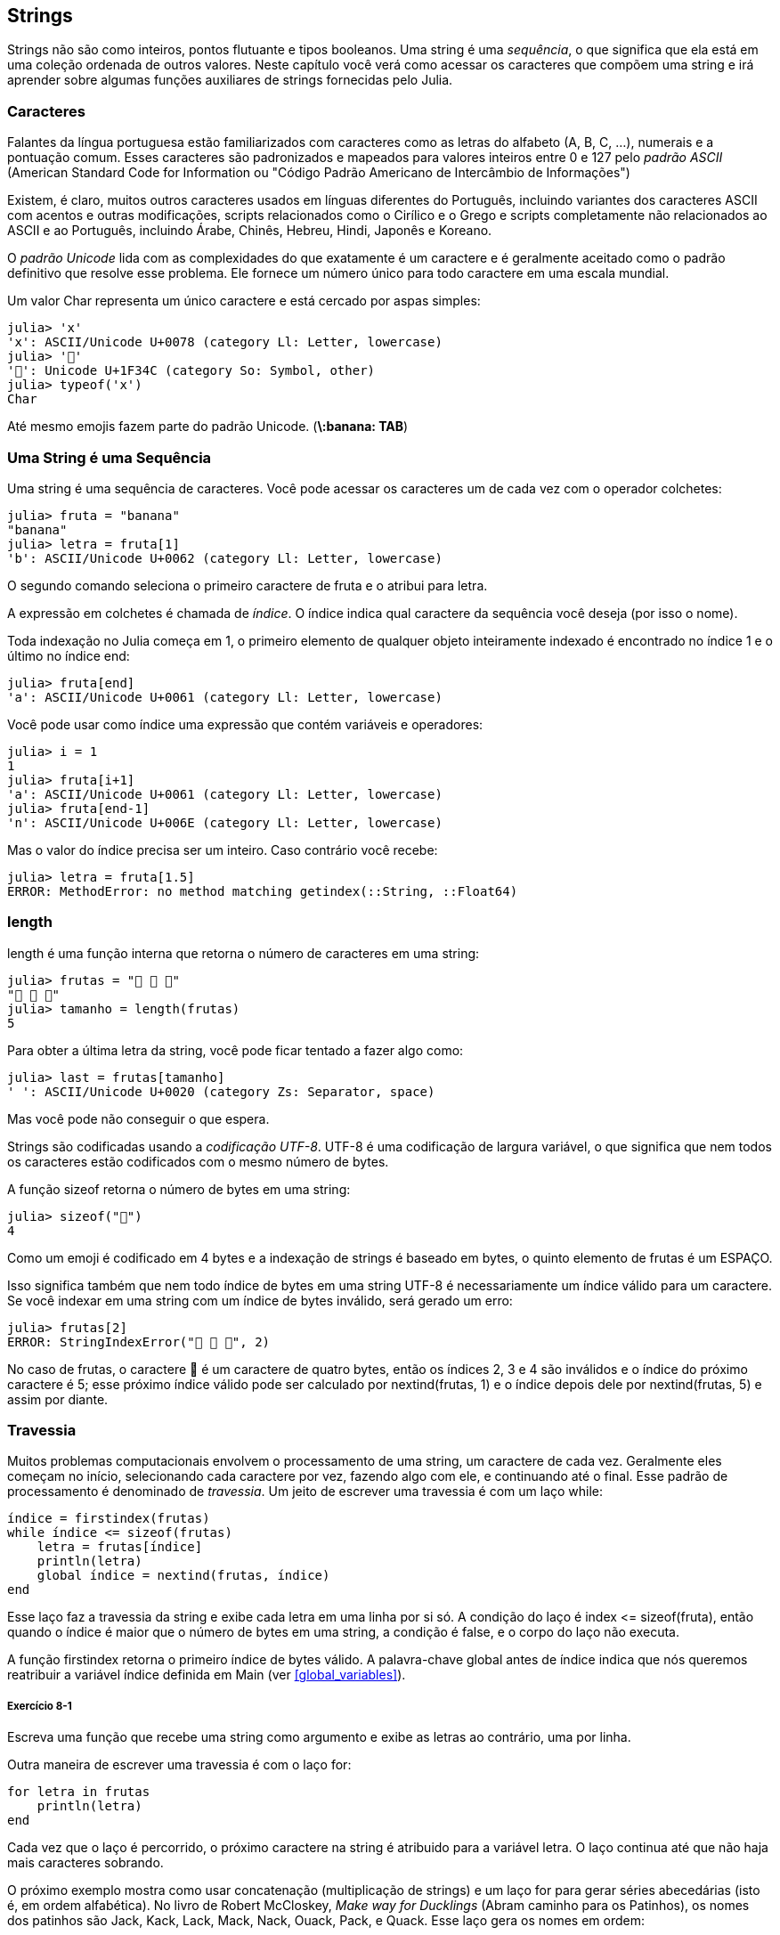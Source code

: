 [[chap08]]
== Strings

Strings não são como inteiros, pontos flutuante e tipos booleanos. Uma string é uma _sequência_, o que significa que ela está em uma coleção ordenada de outros valores. Neste capítulo você verá como acessar os caracteres que compõem uma string e irá aprender sobre algumas funções auxiliares de strings fornecidas pelo Julia.
(((string)))(((sequência)))

[[characters]]
=== Caracteres

Falantes da língua portuguesa estão familiarizados com caracteres como as letras do alfabeto (A, B, C, ...), numerais e a pontuação comum. Esses caracteres são padronizados e mapeados para valores inteiros entre 0 e 127 pelo _padrão ASCII_ (American Standard Code for Information ou "Código Padrão Americano de Intercâmbio de Informações")
(((padrão ASCII)))

Existem, é claro, muitos outros caracteres usados em línguas diferentes do Português, incluindo variantes dos caracteres ASCII com acentos e outras modificações, scripts relacionados como o Cirílico e o Grego e scripts completamente não relacionados ao ASCII e ao Português, incluindo Árabe, Chinês, Hebreu, Hindi, Japonês e Koreano.

O _padrão Unicode_ lida com as complexidades do que exatamente é um caractere e é geralmente aceitado como o padrão definitivo que resolve esse problema. Ele fornece um número único para todo caractere em uma escala mundial.
(((padrão Unicode)))

Um valor +Char+ representa um único caractere e está cercado por aspas simples:
(((Char)))((("tipo", "Base", "Char", see="Char")))

[source,@julia-repl-test]
----
julia> 'x'
'x': ASCII/Unicode U+0078 (category Ll: Letter, lowercase)
julia> '🍌'
'🍌': Unicode U+1F34C (category So: Symbol, other)
julia> typeof('x')
Char
----

Até mesmo emojis fazem parte do padrão Unicode. (*+\:banana: TAB+*)
(((emoji)))


=== Uma String é uma Sequência

Uma string é uma sequência de caracteres. Você pode acessar os caracteres um de cada vez com o operador colchetes:
(((string)))(((String)))(((sequência)))(((operador colchetes)))((("[]", see="operador colchetes")))((("operador", "Base", "[]", see="operador colchetes")))

[source,@julia-repl-test chap08]
----
julia> fruta = "banana"
"banana"
julia> letra = fruta[1]
'b': ASCII/Unicode U+0062 (category Ll: Letter, lowercase)
----

O segundo comando seleciona o primeiro caractere de +fruta+ e o atribui para +letra+.

A expressão em colchetes é chamada de _índice_. O índice indica qual caractere da sequência você deseja (por isso o nome).
(((índice)))

Toda indexação no Julia começa em 1, o primeiro elemento de qualquer objeto inteiramente indexado é encontrado no índice 1 e o último no índice +end+:
(((end)))

[source,@julia-repl-test chap08]
----
julia> fruta[end]
'a': ASCII/Unicode U+0061 (category Ll: Letter, lowercase)
----

Você pode usar como índice uma expressão que contém variáveis e operadores:

[source,@julia-repl-test chap08]
----
julia> i = 1
1
julia> fruta[i+1]
'a': ASCII/Unicode U+0061 (category Ll: Letter, lowercase)
julia> fruta[end-1]
'n': ASCII/Unicode U+006E (category Ll: Letter, lowercase)
----

Mas o valor do índice precisa ser um inteiro. Caso contrário você recebe:
(((MethodError)))((("erro", "Core", "MethodError", see="MethodError")))

[source,@julia-repl-test chap08]
----
julia> letra = fruta[1.5]
ERROR: MethodError: no method matching getindex(::String, ::Float64)
----


=== +length+

+length+ é uma função interna que retorna o número de caracteres em uma string:
(((length)))

[source,@julia-repl-test chap08]
----
julia> frutas = "🍌 🍎 🍐"
"🍌 🍎 🍐"
julia> tamanho = length(frutas)
5
----

Para obter a última letra da string, você pode ficar tentado a fazer algo como:

[source,@julia-repl-test chap08]
----
julia> last = frutas[tamanho]
' ': ASCII/Unicode U+0020 (category Zs: Separator, space)
----

Mas você pode não conseguir o que espera.

Strings são codificadas usando a _codificação UTF-8_. UTF-8 é uma codificação de largura variável, o que significa que nem todos os caracteres estão codificados com o mesmo número de bytes.
(((codificação UTF-8)))

A função +sizeof+ retorna o número de bytes em uma string:
(((sizeof)))((("função", "Base", "sizeof", see="sizeof")))

[source,@julia-repl-test chap08]
----
julia> sizeof("🍌")
4
----

Como um emoji é codificado em 4 bytes e a indexação de strings é baseado em bytes, o quinto elemento de +frutas+ é um +ESPAÇO+.
(((emoji)))

Isso significa também que nem todo índice de bytes em uma string UTF-8 é necessariamente um índice válido para um caractere. Se você indexar em uma string com um índice de bytes inválido, será gerado um erro:
(((StringIndexError)))((("erro", "Base", "StringIndexError", see="StringIndexError")))

[source,@julia-repl-test chap08]
----
julia> frutas[2]
ERROR: StringIndexError("🍌 🍎 🍐", 2)
----

No caso de +frutas+, o caractere +🍌+ é um caractere de quatro bytes, então os índices 2, 3 e 4 são inválidos e o índice do próximo caractere é 5; esse próximo índice válido pode ser calculado por +nextind(frutas, 1)+ e o índice depois dele por +nextind(frutas, 5)+ e assim por diante.
(((nextind)))((("função", "Base", "nextind", see="nextind")))


=== Travessia

Muitos problemas computacionais envolvem o processamento de uma string, um caractere de cada vez. Geralmente eles começam no início, selecionando cada caractere por vez, fazendo algo com ele, e continuando até o final. Esse padrão de processamento é denominado de _travessia_. Um jeito de escrever uma travessia é com um laço +while+:
(((travessia)))(((declaração while)))

[source,@julia-setup chap08]
----
índice = firstindex(frutas)
while índice <= sizeof(frutas)
    letra = frutas[índice]
    println(letra)
    global índice = nextind(frutas, índice)
end
----

Esse laço faz a travessia da string e exibe cada letra em uma linha por si só. A condição do laço é +index pass:[&lt;=] sizeof(fruta)+, então quando o índice é maior que o número de bytes em uma string, a condição é +false+, e o corpo do laço não executa.

A função +firstindex+ retorna o primeiro índice de bytes válido. A palavra-chave +global+ antes de +índice+ indica que nós queremos reatribuir a variável +índice+ definida em +Main+ (ver <<global_variables>>).
(((global)))(((firstindex)))((("função", "Base", "firstindex", see="firstindex")))

===== Exercício 8-1

Escreva uma função que recebe uma string como argumento e exibe as letras ao contrário, uma por linha.

Outra maneira de escrever uma travessia é com o laço +for+:
(((declaração for)))(((in)))

[source,@julia-setup chap08]
----
for letra in frutas
    println(letra)
end
----

Cada vez que o laço é percorrido, o próximo caractere na string é atribuido para a variável +letra+. O laço continua até que não haja mais caracteres sobrando.

O próximo exemplo mostra como usar concatenação (multiplicação de strings) e um laço +for+ para gerar séries abecedárias (isto é, em ordem alfabética). No livro de Robert McCloskey, _Make way for Ducklings_ (Abram caminho para os Patinhos), os nomes dos patinhos são Jack, Kack, Lack, Mack, Nack, Ouack, Pack, e Quack. Esse laço gera os nomes em ordem:

[source,@julia chap08-3]
----
prefixos = "JKLMNOPQ"
sufixo = "ack"

for letra in prefixos
    println(letra * sufixo)
end
----

É claro, isso não está completamente correto pois “Ouack” e “Quack” estão incorretos.

===== Exercício 8-2

Modifique o programa para consertar este erro.


=== Fatias de Strings

Um segmento de uma string é chamado de _fatia_. Selecionar uma fatia é similar a selecionar um caractere:
(((fatia)))

[source,@julia-repl-test chap08]
----
julia> str = "Chapolin Colorado";

julia> str[1:8]
"Chapolin"
----

O operador +[n:m]+ retorna a parte da string do +n+-ésimo byte até o +m+-ésimo byte. Então o mesmo cuidado é necessário como para a indexação simples.
(((operador colchetes)))

A palavra-chave +end+ pode ser usada para indicar o último byte da string:
(((end)))

[source,@julia-repl-test chap08]
----
julia> str[10:end]
"Colorado"
----

Se o primeiro índice é maior que o segundo, o resultado é uma _string vazia_, representada por aspas duplas:
(((string vazia)))((("&quot;&quot;", see="string vazia")))

[source,@julia-repl-test chap08]
----
julia> str[8:7]
""
----

Uma string vazia não contém nenhum caractere e possui tamanho 0, mas fora isso, é igual a qualquer outra string.

===== Exercício 8-3

Continuando este exemplo, o que você acha que +str[:]+ significa? Experiemente e veja.


=== String são Imutáveis

É tentador usar o operador +[]+ no lado esquerdo da atribuição, com a intenção de mudar um caractere de uma string. Por exemplo:
(((operador colchetes)))(((MethodError)))

[source,@julia-repl-test chap08]
----
julia> cumprimento = "Olá, Mundo!"
"Olá, Mundo!"
julia> cumprimento[1] = 'E'
ERROR: MethodError: no method matching setindex!(::String, ::Char, ::Int64)
----

O motivo deste erro é de que strings são _imutáveis_, o que significa que você não pode mudar uma string existente. O melhor que você pode fazer é criar uma nova string que é uma variação da original:
(((imutável)))

[source,@julia-repl-test chap08]
----
julia> cumprimento = "E" * cumprimento[2:end]
"Elá, Mundo!"
----

Esse exemplo concatena uma nova primeira letra em uma fatia de cumprimento. Ele não tem efeito algum na string original.


=== Interpolação de Strings

Construir strings usando concatenação pode vir a ser um incômodo. Para reduzir a necessidade dessas chamadas verbosas para +string+ ou multiplicações repetidas, o Julia permite _interpolação de strings_ usando +$+:
(((interpolação de strings)))((("$", see="interpolação de strings")))

[source,@julia-repl-test]
----
julia> cumprimento = "Olá"
"Olá"
julia> quem = "Mundo"
"Mundo"
julia> "$cumprimento, $(quem)!"
"Olá, Mundo!"
----

Isso é mais legível e conveniente do que concatenação de strings: +pass:[cumprimento * ", " * quem * "!"]+

O valor da menor expressão inteira após o +$+ é tomado como o valor que deve ser interpolado na sequência. Assim, você pode interpolar qualquer expressão em uma string usando parênteses:

[source,@julia-repl-test]
----
julia> "1 + 2 = $(1 + 2)"
"1 + 2 = 3"
----

[[searching]]
=== Buscando

O que a função a seguir faz?
(((buscar)))((("função", "definido pelo programador", "buscar", see="buscar")))

[source,@julia-setup]
----
function buscar(palavra, letra)
    índice = firstindex(palavra)
    while índice <= sizeof(palavra)
        if palavra[índice] == letra
            return índice
        end
        índice = nextind(palavra, índice)
    end
    -1
end
----

De certo modo, buscar é o inverso do operador +[]+. Ao invés de pegar um índice e extrair o caractere correspondente, ela recebe o caractere e busca o índice aonde este caractere aparece. Se o caractere não é encontrado, a função retorna -1.

Esse é o primeiro exemplo que nós vimos de uma declaração return dentro de um laço. Se +palavra[índice] == letra+, a função sai do laço e retorna imediatamente.

Se o caractere não aparece na string, o programa sai do laço normalmente e retorna -1.

Percorrer uma sequência e retornar o objeto que estamos procurando quando achamos-o é um padrão de computação chamado de _busca_.
(((busca)))

===== Exercício 8-4

Modifique +busca+ para que ela tenha um terceiro parâmetro, o índice em +palavra+ aonde ela deve começar a procurar.


[[looping_and_counting]]
=== Realizando Laços e Contando

O seguinte programa conta o número de vezes que a letra +a+ aparece em uma string:

[source,@julia-setup]
----
palavra = "banana"
contador = 0
for letra in palavra
    if letra == 'a'
        global contador = contador + 1
    end
end
println(contador)
----

Esse programa demonstra outro padrão de programação chamado _contador_. A variável +contador+ é inicializada com 0 e incrementada toda vez que um +a+ é encontrado. Quando a função sai do laço, +contador+ contém o resultado-o número total de +a+’s.
(((contador)))

===== Exercício 8-5

Encapsule esse código em uma função chamada +conte+ e a generealize para que ela aceite a string e a letra como argumentos.

Depois reescreva a função de modo que ao invés de percorrer a string, ela usa a versão com três parâmetros de +busca+ da seção anterior.


=== A Biblioteca de Strings

O Julia fornece funções que executam uma variedade de operações utéis com strings. Por exemplo, a função +uppercase+ recebe uma string e retorna uma nova string com todas suas letras maiúsculas.
(((uppercase)))((("função", "Base", "uppercase", see="uppercase")))

[source,@julia-repl-test]
----
julia> uppercase("Olá, Mundo!")
"OLÁ, MUNDO!"
----

Acontece que, existe uma função chamada +findfirst+ que é bastante similar a função +busca+ que nós escrevemos:
(((findfirst)))((("função", "definido pelo programador", "findfirst", see="findfirst")))

[source,@julia-repl-test]
----
julia> findfirst("a", "banana")
2:2
----

Na verdade, a função +findfirst+ é mais geral que a nossa função; ela pode achar substrings, não apenas caracteres:

[source,@julia-repl-test]
----
julia> findfirst("na", "banana")
3:4
----

Por padrão, +findfirst+ começa no início da string, mas a função +findnext+ recebe um terceiro argumento, o +índice+ onde ela deve começar:
(((findnext)))((("função", "definido pelo programador", "findnext", see="findnext")))

[source,@julia-repl-test]
----
julia> findnext("na", "banana", 4)
5:6
----


=== O Operador +∈+

O operador +∈+ (*+\in TAB+*) é um operador booleano que recebe um caractere e uma string e retorna +true+ se o caractere aparece na string:
((("∈", see="in")))((("operador", "Base", "in", see="in")))((("operador", "Base", "∈", see="in")))

[source,@julia-repl-test]
----
julia> 'a' ∈ "banana"    # 'a' em "banana"
true
----

Por exemplo, a seguinte função imprime todas as letras da palavra1 que também aparecem na palavra2:
(((em_ambos)))((("função", "definido pelo programador", "em_ambos", see="em_ambos")))

[source,@julia-setup chap08-2]
----
function em_ambos(palavra1, palavra2)
    for letra in palavra1
        if letra ∈ palavra2
            print(letra, " ")
        end
    end
end
----

Com variáveis de nomes bem escolhidos, o Julia às vezes lê como Inglês. Você poderia ler este laço da seguinte forma: “para (cada) letra na (primeira) palavra, se (a) letra é um elemento da (segunda) palavra, imprima (a) letra”

Isso é o que você recebe se você compara +"maçãs"+ e +"laranjas"+:

[source,@julia-repl-test chap08-2]
----
julia> em_ambos("maçãs", "laranjas")
a s
----


=== Comparação de Strings

O operador relacional funciona em strings. Para ver se duas strings são iguais:
(((comparação de strings)))(((==)))

[source,@julia-setup chap08]
----
palavra = "Abacaxi"
if palavra == "banana"
    println("Tudo certo, bananas.")
end
----

Outras operações relacionais são utéis para colocar palavras em ordem alfabética:
(((ordem alfabética)))

[source,@julia-setup chap08]
----
if palavra < "banana"
    println("Sua palavra, $palavra, vem antes de banana.")
elseif palavra > "banana"
    println("Sua palavra, $palavra, vem depois de banana.")
else
    println("Tudo certo, bananas.")
end
----

O Julia não trata letras maiúsculas e minúsculas do mesmo jeito que as pessoas lidam. Todas as letras maiúsculas vem antes de todas as letras minúsculas, então:

[source,@julia-eval chap08]
----
if palavra < "banana"
    println("Sua palavra, $palavra, vem antes de banana.")
elseif palavra > "banana"
    println("Sua palavra, $palavra, vem depois de banana.")
else
    println("Tudo certo, bananas.")
end
----

[TIP]
====
Uma maneira comum de resolver este problema é convertendo strings para um formato padrão, como todas minúsculas, antes de efetuar a comparação.
====


[[deb08]]
=== Depuração

Quando você usa índices para percorrer os valores em uma sequência, é difícil de obter o começo e o fim da travessia direito. Aqui está uma função que deveria comparar duas palavras e retornar +true+ se uma das palavras é o inverso da outra, mas ela contém dois erros:
(((depuração)))(((travessia)))(((é_inversa)))((("função", "definido pelo programador", "é_inversa", see="é_inversa")))

[source,@julia-setup chap08]
----
function é_inversa(palavra1, palavra2)
    if length(palavra1) != length(palavra2)
        return false
    end
    i = firstindex(palavra1)
    j = lastindex(palavra2)
    while j >= 0
        j = prevind(palavra2, j)
        if palavra1[i] != palavra2[j]
            return false
        end
        i = nextind(palavra1, i)
    end
    true
end
----

A primeira declaração +if+ verifica se as palavras são do mesmo tamanho. Se não, nós podemos retornar +false+ imediatamente. Caso contrário, para o resto da função, nós podemos assumir que as palavras são do mesmo tamanho. Isso é um exemplo do padrão guardião.

+i+ e +j+ são índices: +i+ percorre a +palavra1+ de frente para trás, enquanto +j+ percorre a +palavra2+ de trás para frente. Se nós acharmos duas letras que não são iguais, nós podemos retornar +false+ imediatamente. Se nós passarmos pelo laço inteiro e todas as letras forem iguais, nós retornamos +true+.

A função +lastindex+ retorna o último índice de bytes válido de uma string e +prevind+ o último índice válido de um caractere.

Se nós testarmos essa função com as palavras "pare" e "erap", nós esperamos que o valor de retorno seja +true+, mas nós obtemos +false+:

[source,@julia-repl-test chap08]
----
julia> é_inversa("pare", "erap")
false
----

Para depurar esse tipo de erro, o primeiro passo é imprimir os valores dos índices:

[source,julia]
----
    while j >= 0
        j = prevind(palavra2, j)
        @show i j
        if palavra1[i] != palavra2[j]
----

[source,@julia-eval chap08]
----
function é_inversa(palavra1, palavra2)
    if length(palavra1) != length(palavra2)
        return false
    end
    i = firstindex(palavra1)
    j = lastindex(palavra2)
    while j >= 0
        j = prevind(palavra2, j)
        @show i j
        if palavra1[i] != palavra2[j]
            return false
        end
        i = nextind(palavra1, i)
    end
    true
end;
----

Agora quando executamos novamente o programa, obtemos mais informações:

[source,@julia-repl-test chap08]
----
julia> é_inversa("pare", "erap")
i = 1
j = 3
false
----

Na primeira iteração do laço, o valor de +j+ é 3, que tem que ser 4. Isso pode ser consertado movendo +j = prevind(palavra2, j)+ para o final do laço +while+.

Se consertamos este erro e executarmos novamente o programa, obtemos:

[source,@julia-eval chap08]
----
function é_inversa(palavra1, palavra2)
    if length(palavra1) != length(palavra2)
        return false
    end
    i = firstindex(palavra1)
    j = lastindex(palavra2)
    while j >= 0
        @show i j
        if palavra1[i] != palavra2[j]
            return false
        end
        i = nextind(palavra1, i)
        j = prevind(palavra2, j)
    end
    true
end;
----

[source,@julia-repl-test chap08]
----
julia> é_inversa("pare", "erap")
i = 1
j = 4
i = 2
j = 3
i = 3
j = 2
i = 4
j = 1
i = 5
j = 0
ERROR: BoundsError: attempt to access String
  at index [5]
----

Desta vez um +BoundsError+ foi gerado. O valor de +i+ é 5, que está fora do alcance para a string +"erap"+.
(((BoundsError)))((("erro", "Core", "BoundsError", see="BoundsError")))

===== Exercício 8-6

Execute o programa em papel, mudando os valores de +i+ e +j+ durante cada iteração. Encontre e conserte o segundo erro nesta função.


=== Glossário

sequência::
Uma coleção ordenada de valores no qual cada valor é identificado por um índice inteiro.
(((sequência)))

padrão ASCII::
Um padrão de codificação de caracteres para comunicação eletrônica que especifica 128 caracteres.
(((Padrão ASCII)))

padrão Unicode::
Um padrão da indústria da computação para a codificação consistente, representação, e tratamento de texto expressado na maioria dos sistemas de escrita do mundo.
(((Padrão Unicode)))

índice::
Um valor inteiro usado para selecionar um item em uma sequência, como um caractere em uma string. Em Julia índices começam em 1.
(((índice)))

codificação UTF-8::
Uma codificação de comprimento variável de caractere capaz de codificar todas as 1112064 pontos de código usando um a quatro bytes de 8-bit.
(((Codificação UTF-8)))

travessia::
Iterar sobre os items de uma sequência, realizando operações similares em cada um deles.
(((travessia)))

fatia::
Uma parte de uma string especificado por um alcance de índices.
(((fatia)))

string vazia::
Uma string sem caracteres e comprimento 0, representada por aspas duplas.
(((string vazia)))

imutável::
A propriedade de uma sequência no qual seus items não podem ser mudados.
(((imutável)))

interpolação de strings::
O processo de avaliar uma string que contém um ou mais espaços reservados, produzindo um resultado no qual os espaços reservados são substituidos por seus valores correspondentes.
(((interpolação de strings)))

busca::
Um padrão de travessia que para quando acha o que está procurando.
(((busca)))

contador::
Uma variável usada para contar algo, geralmente inicializada para zero e em seguida incrementada.
(((contador)))


=== Exercícios

[[ex08-1]]
===== Exercício 8-7

Leia a documentação das funções de string em https://docs.julialang.org/en/v1/manual/strings/. Você talvez queira experimentar algumas delas para garantir que você entende como elas funcionam. +strip+ e +replace+ são particulamente utéis.

A documentação usa uma sintaxe que pode ser confusa. Por exemplo, em +search(string::AbstractString, chars::Chars, [start::Integer])+, os colchetes indicam argumentos opcionais. Então +string+ e +chars+ são obrigatórios, mas +start+ é opcional.
(((search)))((("função", "Base", "search", see="search")))

[[ex08-2]]
===== Exercício 8-8

Existe uma função embutida chamada +count+ que é similar à função em <<looping_and_counting>>. Leia a documentação desta função e a use para contar o número de +a+’s em "banana".
(((contar)))((("função","Base", "contar", see="contar")))

[[ex08-3]]
===== Exercício 8-9

Uma fatia de string pode receber um terceiro índice. O primeiro especifica o começo, o terceiro o fim e o segundo o “tamanho do passo”; isto é, o número de espaços entre caracteres sucessivos. Um tamanho de passo de 2 significa que andamos de dois em dois; 3 significa de três em três e etc.
(((fatia)))

[source,@julia-repl-test]
----
julia> fruta = "banana"
"banana"
julia> fruta[1:2:6]
"bnn"
----

Um tamanho de passo -1 percorre a palavra ao contrário, então a fatia +[end:-1:1]+ gera uma string reversa.

Use esse idioma para escrever uma versão de uma linha de +é_palíndromo+ do <<ex06-3>>.
(((é_palíndromo)))

[[ex08-4]]
===== Exercício 8-10

As seguintes função são todas _planejadas_ para checar se a string contém alguma letra minúscula, mas pelo menos algumas delas estão erradas. Para cada função, descreva o que a função faz de fato (assumindo que o parâmetro é uma string).

[source,@julia-setup]
----
function qualquer_minúscula1(s)
    for c in s
        if islowercase(c)
            return true
        else
            return false
        end
    end
end

function qualquer_minúscula2(s)
    for c in s
        if islowercase('c')
            return "true"
        else
            return "false"
        end
    end
end

function qualquer_minúscula3(s)
    for c in s
        flag = islowercase(c)
    end
    flag
end

function qualquer_minúscula4(s)
    flag = false
    for c in s
        flag = flag || islowercase(c)
    end
    flag
end

function qualquer_minúscula5(s)
    for c in s
        if !islowercase(c)
            return false
        end
    end
    true
end
----

[[ex08-5]]
===== Exercício 8-11

Uma cifra de César é uma forma fraca de criptografia que envolve “rotacionar” cada letra por um número fixo de lugares. Rotacionar uma letra significa deslocar ela através do alfabeto, retornando ao começo se necessário, então +’A’+ rotacionada por 3 é +’D’+ e +’Z’+ rotacionada por 1 é +’A’+.
(((cifra de César)))

Para rotacionar uma palavra, rotacione cada letra pelo mesmo valor. Por exemplo +"ovo"+ rotacionado por 16 é +"ele"+ e +"teve"+ rotacionado por 22 é +"para"+. No filme _2001: Odisseia no espaço, o computador de bordo_ é chamado de HAL, que é IBM rotacionado por -1.

Escreva uma função chamada +rotacionapalavra+ que recebe uma string e um inteiro como parâmetros, e retorna uma nova string que contém as letras da string original rotacionada pela inteiro fornecido.
(((rotacionapalavra)))((("função","definido pelo programador", "rotacionapalavra", see="rotacionapalavra")))

[TIP]
====
Você pode querer usar as funções embutidas +Int+, que converte um caractere para um código numérico, e +Char+, que converte códigos numéricos para caracteres. Letras do alfabeto são codificadas em ordem alfabética, então por exemplo:
(((Int)))(((Char)))

[source,@julia-repl-test]
----
julia> Int('c') - Int('a')
2
----

Por que +'c'+ é a terceira letra do alfabeto. Mas tome cuidado: os códigos numéricos para letras maiúsculas são diferentes.

[source,@julia-repl-test]
----
julia> Char(Int('A') + 32)
'a': ASCII/Unicode U+0061 (category Ll: Letter, lowercase)
----
====

Piadas potencialmente ofensivas na internet são algumas vezes codificadas em ROT13, que é uma cifra de César com rotação 13. Se você não é facilmente ofendido, encontre e codifique algumas delas.
